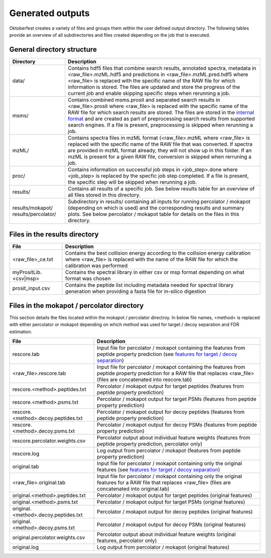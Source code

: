 Generated outputs
=================

Oktoberfest creates a variety of files and groups them within the user defined output directory. The following tables provide an overview of all subdirectories and files created depending on the job that is executed.

General directory structure
---------------------------

.. table::
    :class: fixed-table

    +-----------------------+-------------------------------------------------------------------------------------------------------------------------------------------------------------------------------------------------------------------------------------------------------------------------------------------------------------------------------------------------------------------------------------------------------------------------------+
    | Directory             | Description                                                                                                                                                                                                                                                                                                                                                                                                                   |
    +=======================+===============================================================================================================================================================================================================================================================================================================================================================================================================================+
    | data/                 | Contains hdf5 files that combine search results, annotated spectra, metadata in <raw_file>.mzML.hdf5 and predictions in <raw_file>.mzML.pred.hdf5 where <raw_file> is replaced with the specific name of the RAW file for which information is stored. The files are updated and store the progress of the current job and enable skipping specific steps when rerunning a job.                                               |
    +-----------------------+-------------------------------------------------------------------------------------------------------------------------------------------------------------------------------------------------------------------------------------------------------------------------------------------------------------------------------------------------------------------------------------------------------------------------------+
    | msms/                 | Contains combined msms.prosit and separated search results in <raw_file>.prosit where <raw_file> is replaced with the specific name of the RAW file for which search results are stored. The files are stored in the `internal format <./internal_format.html>`_  and are created as part of preprocessing search results from supported search engines. If a file is present, preprocessing is skipped when rerunning a job. |
    +-----------------------+-------------------------------------------------------------------------------------------------------------------------------------------------------------------------------------------------------------------------------------------------------------------------------------------------------------------------------------------------------------------------------------------------------------------------------+
    | mzML/                 | Contains spectra files in mzML format (<raw_file>.mzML where <raw_file> is replaced with the specific name of the RAW file that was converted. If spectra are provided in mzML format already, they will not show up in this folder. If an mzML is present for a given RAW file, conversion is skipped when rerruning a job.                                                                                                  |
    +-----------------------+-------------------------------------------------------------------------------------------------------------------------------------------------------------------------------------------------------------------------------------------------------------------------------------------------------------------------------------------------------------------------------------------------------------------------------+
    | proc/                 | Contains information on successful job steps in <job_step>.done where <job_step> is replaced by the specfic job step completed. If a file is present, the specific step will be skipped when rerunning a job.                                                                                                                                                                                                                 |
    +-----------------------+-------------------------------------------------------------------------------------------------------------------------------------------------------------------------------------------------------------------------------------------------------------------------------------------------------------------------------------------------------------------------------------------------------------------------------+
    | results/              | Contains all results of a specific job. See below results table for an overview of all files stored in this directory.                                                                                                                                                                                                                                                                                                        |
    +-----------------------+-------------------------------------------------------------------------------------------------------------------------------------------------------------------------------------------------------------------------------------------------------------------------------------------------------------------------------------------------------------------------------------------------------------------------------+
    | results/mokapot/      | Subdirectory in results/ containing all inputs for running percolator / mokapot (depending on which is used) and the corresponding results and summary plots. See below percolator / mokapot table for details on the files in this directory.                                                                                                                                                                                |
    | results/percolator/   |                                                                                                                                                                                                                                                                                                                                                                                                                               |
    +-----------------------+-------------------------------------------------------------------------------------------------------------------------------------------------------------------------------------------------------------------------------------------------------------------------------------------------------------------------------------------------------------------------------------------------------------------------------+

Files in the results directory
------------------------------

.. table::
    :class: fixed-table

    +---------------------------------------+-------------------------------------------------------------------------------------------------------------------------------------------------------------------------------------+
    | File                                  | Description                                                                                                                                                                         |
    +=======================================+=====================================================================================================================================================================================+
    | <raw_file>_ce.txt                     | Contains the best collision energy according to the collision energy calibration where <raw_file> is replaced with the name of the RAW file for which the calibration was performed |
    +---------------------------------------+-------------------------------------------------------------------------------------------------------------------------------------------------------------------------------------+
    | myPrositLib.<csv|msp>                 | Contains the spectral library in either csv or msp format depending on what format was chosen                                                                                       |
    +---------------------------------------+-------------------------------------------------------------------------------------------------------------------------------------------------------------------------------------+
    | prosit_input.csv	                    | Contains the peptide list including metadata needed for spectral library generation when providing a fasta file for in-silico digestion                                             |
    +---------------------------------------+-------------------------------------------------------------------------------------------------------------------------------------------------------------------------------------+


Files in the mokapot / percolator directory
-------------------------------------------

This section details the files located within the mokapot / percolator directroy. In below file names, <method> is replaced with either percolator or mokapot depending on which method was used for target / decoy separation and FDR estimation.

.. table::
    :class: fixed-table

    +---------------------------------------+--------------------------------------------------------------------------------------------------------------------------------------------------------------------------------+
    | File                                  | Description                                                                                                                                                                    |
    +=======================================+================================================================================================================================================================================+
    | rescore.tab                           | Input file for percolator / mokapot containing the features from peptide property prediction (see `features for target / decoy separation <./svm_features.html>`_)             |
    +---------------------------------------+--------------------------------------------------------------------------------------------------------------------------------------------------------------------------------+
    | <raw_file>.rescore.tab                | Input file for percolator / mokapot containing the features from peptide property prediction for a RAW file that replaces <raw_file> (files are concatenated into rescore.tab) |
    +---------------------------------------+--------------------------------------------------------------------------------------------------------------------------------------------------------------------------------+
    | rescore.<method>.peptides.txt         | Percolator / mokapot output for target peptides (features from peptide property prediction)                                                                                    |
    +---------------------------------------+--------------------------------------------------------------------------------------------------------------------------------------------------------------------------------+
    | rescore.<method>.psms.txt             | Percolator / mokapot output for target PSMs (features from peptide property prediction)                                                                                        |
    +---------------------------------------+--------------------------------------------------------------------------------------------------------------------------------------------------------------------------------+
    | rescore.<method>.decoy.peptides.txt   | Percolator / mokapot output for decoy peptides (features from peptide property prediction)                                                                                     |
    +---------------------------------------+--------------------------------------------------------------------------------------------------------------------------------------------------------------------------------+
    | rescore.<method>.decoy.psms.txt       | Percolator / mokapot output for decoy PSMs (features from peptide property prediction)                                                                                         |
    +---------------------------------------+--------------------------------------------------------------------------------------------------------------------------------------------------------------------------------+
    | rescore.percolator.weights.csv        | Percolator output about individual feature weights (features from peptide property prediction, percolator only)                                                                |
    +---------------------------------------+--------------------------------------------------------------------------------------------------------------------------------------------------------------------------------+
    | rescore.log                           | Log output from percolator / mokapot (features from peptide property prediction)                                                                                               |
    +---------------------------------------+--------------------------------------------------------------------------------------------------------------------------------------------------------------------------------+
    | original.tab                          | Input file for percolator / mokapot containing only the original features (see `features for target / decoy separation <./svm_features.html>`_)                                |
    +---------------------------------------+--------------------------------------------------------------------------------------------------------------------------------------------------------------------------------+
    | <raw_file>.original.tab               | Input file for percolator / mokapot containing only the original features for a RAW file that replaces <raw_file> (files are concatenated into original.tab)                   |
    +---------------------------------------+--------------------------------------------------------------------------------------------------------------------------------------------------------------------------------+
    | original.<method>.peptides.txt        | Percolator / mokapot output for target peptides (original features)                                                                                                            |
    +---------------------------------------+--------------------------------------------------------------------------------------------------------------------------------------------------------------------------------+
    | original.<method>.psms.txt            | Percolator / mokapot output for target PSMs (original features)                                                                                                                |
    +---------------------------------------+--------------------------------------------------------------------------------------------------------------------------------------------------------------------------------+
    | original.<method>.decoy.peptides.txt  | Percolator / mokapot output for decoy peptides (original features)                                                                                                             |
    +---------------------------------------+--------------------------------------------------------------------------------------------------------------------------------------------------------------------------------+
    | original.<method>.decoy.psms.txt      | Percolator / mokapot output for decoy PSMs (original features)                                                                                                                 |
    +---------------------------------------+--------------------------------------------------------------------------------------------------------------------------------------------------------------------------------+
    | original.percolator.weights.csv       | Percolator output about individual feature weights (original features, percolator only)                                                                                        |
    +---------------------------------------+--------------------------------------------------------------------------------------------------------------------------------------------------------------------------------+
    | original.log                          | Log output from percolator / mokapot (original features)                                                                                                                       |
    +---------------------------------------+--------------------------------------------------------------------------------------------------------------------------------------------------------------------------------+
